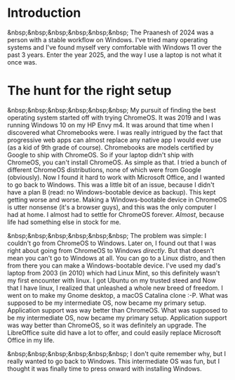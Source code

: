 #+OPTIONS: toc:nil
#+begin_export markdown
---
title: "Paste-cat"
date: 2025-03-16
description: "How uniqueness and inspiration met in my workflow"
---
#+end_export

#+TOC: headlines 2

* Introduction
&nbsp;&nbsp;&nbsp;&nbsp;&nbsp;&nbsp; The Praanesh of 2024 was a person with a stable
workflow on Windows. I've tried many operating systems and I've found myself
very comfortable with Windows 11 over the past 3 years. Enter the year 2025, and
the way I use a laptop is not what it once was.

* The hunt for the right setup
&nbsp;&nbsp;&nbsp;&nbsp;&nbsp;&nbsp; My pursuit of finding the best operating
system started off with trying ChromeOS. It was 2019 and I was running Windows
10 on my HP Envy m4. It was around that time when I discovered what Chromebooks
were. I was really intrigued by the fact that progressive web apps can almost
replace any native app I would ever use (as a kid of 9th grade of course).
Chromebooks are models certified by Google to ship with ChromeOS. So if your
laptop didn't ship with ChromeOS, you can't install ChromeOS. As simple as that.
I tried a bunch of different ChromeOS distributions, none of which were from
Google (obviously). Now I found it hard to work with Microsoft Office, and I
wanted to go back to Windows. This was a little bit of an issue, because I
didn't have a plan B (read: no Windows-bootable device as backup). This kept getting worse
and worse. Making a Windows-bootable device in ChromeOS is utter nonsense (it's
a browser guys), and this was the only computer I had at home. I almost had to
settle for ChromeOS forever. /Almost/, because life had something else in stock
for me.

&nbsp;&nbsp;&nbsp;&nbsp;&nbsp;&nbsp; The problem was simple: I couldn't go from
ChromeOS to Windows. Later on, I found out that I was right about going from
ChromeOS to Windows /directly/. But that doesn't mean you can't go to Windows at
all. You can go to a Linux distro, and then from there you can make a
Windows-bootable device. I've used my dad's laptop from 2003 (in 2010) which had
Linux Mint, so this definitely wasn't my first encounter with linux. I got
Ubuntu on my trusted steed and Now that I have linux, I realized that unleashed
a whole new breed of freedom. I went on to make my Gnome desktop, a macOS
Catalina clone :-P. What was supposed to be my intermediate OS, now became my
primary setup. Application support was way better than ChromeOS. What was supposed
to be my intermediate OS, now became my primary setup. Application support was
way better than ChromeOS, so it was definitely an upgrade. The LibreOffice suite
did have a lot to offer, and could easily replace Microsoft Office in my life.


&nbsp;&nbsp;&nbsp;&nbsp;&nbsp;&nbsp; I don't quite remember why, but I really
wanted to go back to Windows. This intermediate OS was fun, but I thought it was
finally time to press onward with installing Windows.
